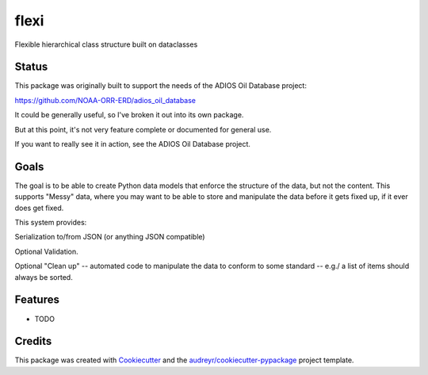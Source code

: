 =====
flexi
=====




.. image:: https://pyup.io/repos/github/PythonCHB/flexi/shield.svg
     :target: https://pyup.io/repos/github/PythonCHB/flexi/
     :alt: Updates



Flexible hierarchical class structure built on dataclasses

Status
------

This package was originally built to support the needs of the ADIOS Oil Database project:

https://github.com/NOAA-ORR-ERD/adios_oil_database

It could be generally useful, so I've broken it out into its own package.

But at this point, it's not very feature complete or documented for general use.

If you want to really see it in action, see the ADIOS Oil Database project.

Goals
-----

The goal is to be able to create Python data models that enforce the structure of the data, but not the content. This supports "Messy" data, where you may want to be able to store and manipulate the data before it gets fixed up, if it ever does get fixed.

This system provides:

Serialization to/from JSON (or anything JSON compatible)

Optional Validation.

Optional "Clean up" -- automated code to manipulate the data to conform to some standard -- e.g./ a list of items should always be sorted.




Features
--------

* TODO

Credits
-------

This package was created with Cookiecutter_ and the `audreyr/cookiecutter-pypackage`_ project template.

.. _Cookiecutter: https://github.com/audreyr/cookiecutter
.. _`audreyr/cookiecutter-pypackage`: https://github.com/audreyr/cookiecutter-pypackage
